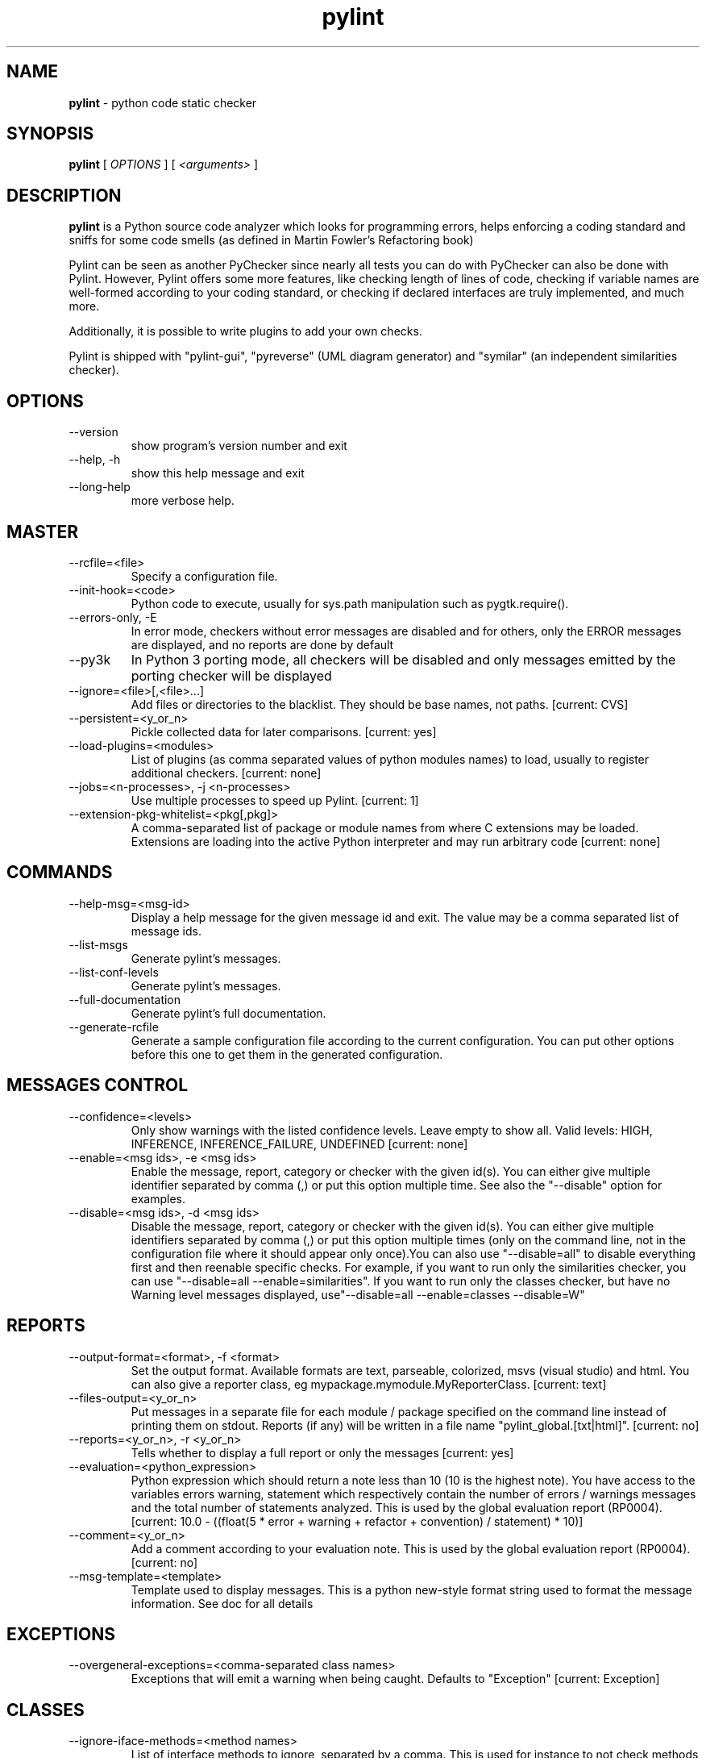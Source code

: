 .TH pylint 1 "2015-2-27" pylint
.SH NAME
.B pylint
\- python code static checker

.SH SYNOPSIS
.B  pylint
[
.I OPTIONS
] [
.I <arguments>
]

.SH DESCRIPTION
.B pylint
is a Python source code analyzer which looks for programming
errors, helps enforcing a coding standard and sniffs for some code
smells (as defined in Martin Fowler's Refactoring book)

Pylint can be seen as another PyChecker since nearly all tests you
can do with PyChecker can also be done with Pylint. However, Pylint
offers some more features, like checking length of lines of code,
checking if variable names are well-formed according to your coding
standard, or checking if declared interfaces are truly implemented,
and much more.

Additionally, it is possible to write plugins to add your own checks.

Pylint is shipped with "pylint-gui", "pyreverse" (UML diagram generator)
and "symilar" (an independent similarities checker).

.SH OPTIONS
.IP "--version"
show program's version number and exit
.IP "--help, -h"
show this help message and exit
.IP "--long-help"
more verbose help.

.SH MASTER
.IP "--rcfile=<file>"
Specify a configuration file.
.IP "--init-hook=<code>"
Python code to execute, usually for sys.path manipulation such as pygtk.require().
.IP "--errors-only, -E"
In error mode, checkers without error messages are disabled and for others, only the ERROR messages are displayed, and no reports are done by default
.IP "--py3k"
In Python 3 porting mode, all checkers will be disabled and only messages emitted by the porting checker will be displayed
.IP "--ignore=<file>[,<file>...]"
Add files or directories to the blacklist. They should be base names, not paths. [current: CVS]
.IP "--persistent=<y_or_n>"
Pickle collected data for later comparisons. [current: yes]
.IP "--load-plugins=<modules>"
List of plugins (as comma separated values of python modules names) to load, usually to register additional checkers. [current: none]
.IP "--jobs=<n-processes>, -j <n-processes>"
Use multiple processes to speed up Pylint. [current: 1]
.IP "--extension-pkg-whitelist=<pkg[,pkg]>"
A comma-separated list of package or module names from where C extensions may be loaded. Extensions are loading into the active Python interpreter and may run arbitrary code [current: none]

.SH COMMANDS
.IP "--help-msg=<msg-id>"
Display a help message for the given message id and exit. The value may be a comma separated list of message ids.
.IP "--list-msgs"
Generate pylint's messages.
.IP "--list-conf-levels"
Generate pylint's messages.
.IP "--full-documentation"
Generate pylint's full documentation.
.IP "--generate-rcfile"
Generate a sample configuration file according to the current configuration. You can put other options before this one to get them in the generated configuration.

.SH MESSAGES CONTROL
.IP "--confidence=<levels>"
Only show warnings with the listed confidence levels. Leave empty to show all. Valid levels: HIGH, INFERENCE, INFERENCE_FAILURE, UNDEFINED [current: none]
.IP "--enable=<msg ids>, -e <msg ids>"
Enable the message, report, category or checker with the given id(s). You can either give multiple identifier separated by comma (,) or put this option multiple time. See also the "--disable" option for examples.
.IP "--disable=<msg ids>, -d <msg ids>"
Disable the message, report, category or checker with the given id(s). You can either give multiple identifiers separated by comma (,) or put this option multiple times (only on the command line, not in the configuration file where it should appear only once).You can also use "--disable=all" to disable everything first and then reenable specific checks. For example, if you want to run only the similarities checker, you can use "--disable=all --enable=similarities". If you want to run only the classes checker, but have no Warning level messages displayed, use"--disable=all --enable=classes --disable=W"

.SH REPORTS
.IP "--output-format=<format>, -f <format>"
Set the output format. Available formats are text, parseable, colorized, msvs (visual studio) and html. You can also give a reporter class, eg mypackage.mymodule.MyReporterClass. [current: text]
.IP "--files-output=<y_or_n>"
Put messages in a separate file for each module / package specified on the command line instead of printing them on stdout. Reports (if any) will be written in a file name "pylint_global.[txt|html]". [current: no]
.IP "--reports=<y_or_n>, -r <y_or_n>"
Tells whether to display a full report or only the messages [current: yes]
.IP "--evaluation=<python_expression>"
Python expression which should return a note less than 10 (10 is the highest note). You have access to the variables errors warning, statement which respectively contain the number of errors / warnings messages and the total number of statements analyzed. This is used by the global evaluation report (RP0004). [current: 10.0 - ((float(5 * error + warning + refactor + convention) / statement) * 10)]
.IP "--comment=<y_or_n>"
Add a comment according to your evaluation note. This is used by the global evaluation report (RP0004). [current: no]
.IP "--msg-template=<template>"
Template used to display messages. This is a python new-style format string used to format the message information. See doc for all details

.SH EXCEPTIONS
.IP "--overgeneral-exceptions=<comma-separated class names>"
Exceptions that will emit a warning when being caught. Defaults to "Exception" [current: Exception]

.SH CLASSES
.IP "--ignore-iface-methods=<method names>"
List of interface methods to ignore, separated by a comma. This is used for instance to not check methods defines in Zope's Interface base class. [current: isImplementedBy,deferred,extends,names,namesAndDescriptions,queryDescriptionFor,getBases,getDescriptionFor,getDoc,getName,getTaggedValue,getTaggedValueTags,isEqualOrExtendedBy,setTaggedValue,isImplementedByInstancesOf,adaptWith,is_implemented_by]
.IP "--defining-attr-methods=<method names>"
List of method names used to declare (i.e. assign) instance attributes. [current: __init__,__new__,setUp]
.IP "--valid-classmethod-first-arg=<argument names>"
List of valid names for the first argument in a class method. [current: cls]
.IP "--valid-metaclass-classmethod-first-arg=<argument names>"
List of valid names for the first argument in a metaclass class method. [current: mcs]
.IP "--exclude-protected=<protected access exclusions>"
List of member names, which should be excluded from the protected access warning. [current: _asdict,_fields,_replace,_source,_make]

.SH LOGGING
.IP "--logging-modules=<comma separated list>"
Logging modules to check that the string format arguments are in logging function parameter format [current: logging]

.SH VARIABLES
.IP "--init-import=<y_or_n>"
Tells whether we should check for unused import in __init__ files. [current: no]
.IP "--dummy-variables-rgx=<regexp>"
A regular expression matching the name of dummy variables (i.e. expectedly not used). [current: _$|dummy]
.IP "--additional-builtins=<comma separated list>"
List of additional names supposed to be defined in builtins. Remember that you should avoid to define new builtins when possible. [current: none]
.IP "--callbacks=<callbacks>"
List of strings which can identify a callback function by name. A callback name must start or end with one of those strings. [current: cb_,_cb]

.SH DESIGN
.IP "--max-args=<int>"
Maximum number of arguments for function / method [current: 5]
.IP "--ignored-argument-names=<regexp>"
Argument names that match this expression will be ignored. Default to name with leading underscore [current: _.*]
.IP "--max-locals=<int>"
Maximum number of locals for function / method body [current: 15]
.IP "--max-returns=<int>"
Maximum number of return / yield for function / method body [current: 6]
.IP "--max-branches=<int>"
Maximum number of branch for function / method body [current: 12]
.IP "--max-statements=<int>"
Maximum number of statements in function / method body [current: 50]
.IP "--max-parents=<num>"
Maximum number of parents for a class (see R0901). [current: 7]
.IP "--max-attributes=<num>"
Maximum number of attributes for a class (see R0902). [current: 7]
.IP "--min-public-methods=<num>"
Minimum number of public methods for a class (see R0903). [current: 2]
.IP "--max-public-methods=<num>"
Maximum number of public methods for a class (see R0904). [current: 20]

.SH BASIC
.IP "--required-attributes=<attributes>"
Required attributes for module, separated by a comma [current: none]
.IP "--bad-functions=<builtin function names>"
List of builtins function names that should not be used, separated by a comma [current: map,filter,input]
.IP "--good-names=<names>"
Good variable names which should always be accepted, separated by a comma [current: i,j,k,ex,Run,_]
.IP "--bad-names=<names>"
Bad variable names which should always be refused, separated by a comma [current: foo,bar,baz,toto,tutu,tata]
.IP "--name-group=<name1:name2>"
Colon-delimited sets of names that determine each other's naming style when the name regexes allow several styles. [current: none]
.IP "--include-naming-hint=<y_or_n>"
Include a hint for the correct naming format with invalid-name [current: no]
.IP "--function-rgx=<regexp>"
Regular expression matching correct function names [current: [a-z_][a-z0-9_]{2,30}$]
.IP "--function-name-hint=<string>"
Naming hint for function names [current: [a-z_][a-z0-9_]{2,30}$]
.IP "--variable-rgx=<regexp>"
Regular expression matching correct variable names [current: [a-z_][a-z0-9_]{2,30}$]
.IP "--variable-name-hint=<string>"
Naming hint for variable names [current: [a-z_][a-z0-9_]{2,30}$]
.IP "--const-rgx=<regexp>"
Regular expression matching correct constant names [current: (([A-Z_][A-Z0-9_]*)|(__.*__))$]
.IP "--const-name-hint=<string>"
Naming hint for constant names [current: (([A-Z_][A-Z0-9_]*)|(__.*__))$]
.IP "--attr-rgx=<regexp>"
Regular expression matching correct attribute names [current: [a-z_][a-z0-9_]{2,30}$]
.IP "--attr-name-hint=<string>"
Naming hint for attribute names [current: [a-z_][a-z0-9_]{2,30}$]
.IP "--argument-rgx=<regexp>"
Regular expression matching correct argument names [current: [a-z_][a-z0-9_]{2,30}$]
.IP "--argument-name-hint=<string>"
Naming hint for argument names [current: [a-z_][a-z0-9_]{2,30}$]
.IP "--class-attribute-rgx=<regexp>"
Regular expression matching correct class attribute names [current: ([A-Za-z_][A-Za-z0-9_]{2,30}|(__.*__))$]
.IP "--class-attribute-name-hint=<string>"
Naming hint for class attribute names [current: ([A-Za-z_][A-Za-z0-9_]{2,30}|(__.*__))$]
.IP "--inlinevar-rgx=<regexp>"
Regular expression matching correct inline iteration names [current: [A-Za-z_][A-Za-z0-9_]*$]
.IP "--inlinevar-name-hint=<string>"
Naming hint for inline iteration names [current: [A-Za-z_][A-Za-z0-9_]*$]
.IP "--class-rgx=<regexp>"
Regular expression matching correct class names [current: [A-Z_][a-zA-Z0-9]+$]
.IP "--class-name-hint=<string>"
Naming hint for class names [current: [A-Z_][a-zA-Z0-9]+$]
.IP "--module-rgx=<regexp>"
Regular expression matching correct module names [current: (([a-z_][a-z0-9_]*)|([A-Z][a-zA-Z0-9]+))$]
.IP "--module-name-hint=<string>"
Naming hint for module names [current: (([a-z_][a-z0-9_]*)|([A-Z][a-zA-Z0-9]+))$]
.IP "--method-rgx=<regexp>"
Regular expression matching correct method names [current: [a-z_][a-z0-9_]{2,30}$]
.IP "--method-name-hint=<string>"
Naming hint for method names [current: [a-z_][a-z0-9_]{2,30}$]
.IP "--no-docstring-rgx=<regexp>"
Regular expression which should only match function or class names that do not require a docstring. [current: __.*__]
.IP "--docstring-min-length=<int>"
Minimum line length for functions/classes that require docstrings, shorter ones are exempt. [current: -1]

.SH MISCELLANEOUS
.IP "--notes=<comma separated values>"
List of note tags to take in consideration, separated by a comma. [current: FIXME,XXX,TODO]

.SH TYPECHECK
.IP "--ignore-mixin-members=<y_or_n>"
Tells whether missing members accessed in mixin class should be ignored. A mixin class is detected if its name ends with "mixin" (case insensitive). [current: yes]
.IP "--ignored-modules=<module names>"
List of module names for which member attributes should not be checked (useful for modules/projects where namespaces are manipulated during runtime and thus existing member attributes cannot be deduced by static analysis [current: none]
.IP "--ignored-classes=<members names>"
List of classes names for which member attributes should not be checked (useful for classes with attributes dynamically set). [current: SQLObject]
.IP "--zope=<y_or_n>"
When zope mode is activated, add a predefined set of Zope acquired attributes to generated-members. [current: no]
.IP "--generated-members=<members names>"
List of members which are set dynamically and missed by pylint inference system, and so shouldn't trigger E1101 when accessed. Python regular expressions are accepted. [current: REQUEST,acl_users,aq_parent]

.SH SPELLING
.IP "--spelling-dict=<dict name>"
Spelling dictionary name. Available dictionaries: none. To make it working install python-enchant package. [current: none]
.IP "--spelling-ignore-words=<comma separated words>"
List of comma separated words that should not be checked. [current: none]
.IP "--spelling-private-dict-file=<path to file>"
A path to a file that contains private dictionary; one word per line. [current: none]
.IP "--spelling-store-unknown-words=<y_or_n>"
Tells whether to store unknown words to indicated private dictionary in --spelling-private-dict-file option instead of raising a message. [current: no]

.SH FORMAT
.IP "--max-line-length=<int>"
Maximum number of characters on a single line. [current: 100]
.IP "--ignore-long-lines=<regexp>"
Regexp for a line that is allowed to be longer than the limit. [current: ^\s*(# )?<?https?://\S+>?$]
.IP "--single-line-if-stmt=<y_or_n>"
Allow the body of an if to be on the same line as the test if there is no else. [current: no]
.IP "--no-space-check=NO_SPACE_CHECK"
List of optional constructs for which whitespace checking is disabled [current: trailing-comma,dict-separator]
.IP "--max-module-lines=<int>"
Maximum number of lines in a module [current: 1000]
.IP "--indent-string=<string>"
String used as indentation unit. This is usually "    " (4 spaces) or "\t" (1 tab). [current: '    ']
.IP "--indent-after-paren=<int>"
Number of spaces of indent required inside a hanging  or continued line. [current: 4]
.IP "--expected-line-ending-format=<empty or LF or CRLF>"
Expected format of line ending, e.g. empty (any line ending), LF or CRLF. [current: none]

.SH IMPORTS
.IP "--deprecated-modules=<modules>"
Deprecated modules which should not be used, separated by a comma [current: regsub,TERMIOS,Bastion,rexec]
.IP "--import-graph=<file.dot>"
Create a graph of every (i.e. internal and external) dependencies in the given file (report RP0402 must not be disabled) [current: none]
.IP "--ext-import-graph=<file.dot>"
Create a graph of external dependencies in the given file (report RP0402 must not be disabled) [current: none]
.IP "--int-import-graph=<file.dot>"
Create a graph of internal dependencies in the given file (report RP0402 must not be disabled) [current: none]

.SH SIMILARITIES
.IP "--min-similarity-lines=<int>"
Minimum lines number of a similarity. [current: 4]
.IP "--ignore-comments=<y or n>"
Ignore comments when computing similarities. [current: yes]
.IP "--ignore-docstrings=<y or n>"
Ignore docstrings when computing similarities. [current: yes]
.IP "--ignore-imports=<y or n>"
Ignore imports when computing similarities. [current: no]

.SH ENVIRONMENT VARIABLES

The following environment variables are used:                                   
    * PYLINTHOME                                                                
    Path to the directory where the persistent for the run will be stored. If 
not found, it defaults to ~/.pylint.d/ or .pylint.d (in the current working 
directory).                                                                     
    * PYLINTRC                                                                  
    Path to the configuration file. See the documentation for the method used
to search for configuration file.

.SH OUTPUT
Using the default text output, the message format is :                          
                                                                                
        MESSAGE_TYPE: LINE_NUM:[OBJECT:] MESSAGE                                
                                                                                
There are 5 kind of message types :                                             
    * (C) convention, for programming standard violation                        
    * (R) refactor, for bad code smell                                          
    * (W) warning, for python specific problems                                 
    * (E) error, for probable bugs in the code                                  
    * (F) fatal, if an error occurred which prevented pylint from doing further
processing.

.SH OUTPUT STATUS CODE
Pylint should leave with following status code:                                 
    * 0 if everything went fine                                                 
    * 1 if a fatal message was issued                                           
    * 2 if an error message was issued                                          
    * 4 if a warning message was issued                                         
    * 8 if a refactor message was issued                                        
    * 16 if a convention message was issued                                     
    * 32 on usage error                                                         
                                                                                
status 1 to 16 will be bit-ORed so you can know which different categories has
been issued by analysing pylint output status code

.SH SEE ALSO
/usr/share/doc/pythonX.Y-pylint/

.SH BUGS
Please report bugs on the project's mailing list:
mailto://code-quality@python.org

.SH AUTHOR
Logilab <python-projects@lists.logilab.org>

